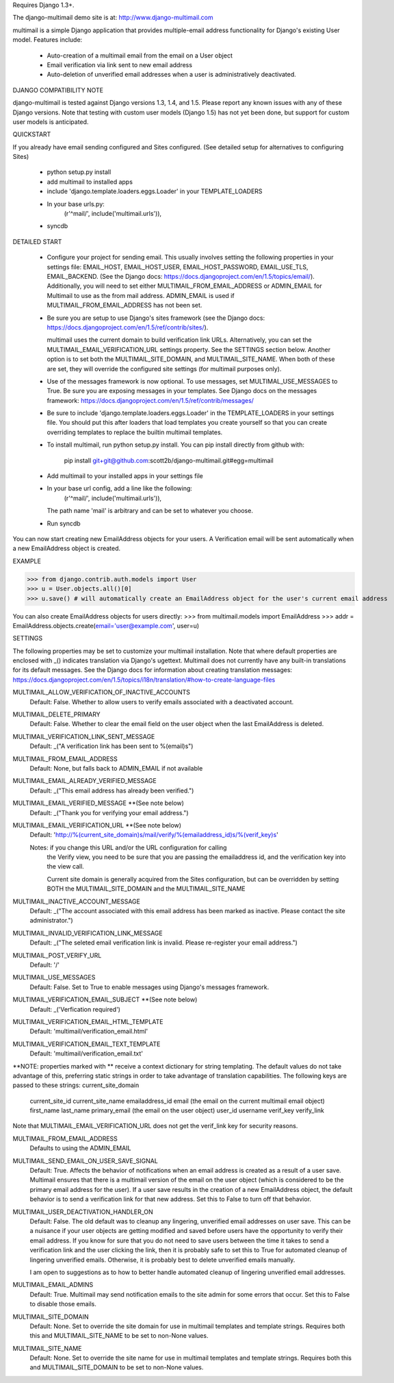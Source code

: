 Requires Django 1.3+.

The django-multimail demo site is at: http://www.django-multimail.com

multimail is a simple Django application that provides multiple-email address
functionality for Django's existing User model. Features include:

 * Auto-creation of a multimail email from the email on a User object

 * Email verification via link sent to new email address

 * Auto-deletion of unverified email addresses when a user is administratively
   deactivated.

DJANGO COMPATIBILITY NOTE

django-multimail is tested against Django versions 1.3, 1.4, and 1.5. Please
report any known issues with any of these Django versions. Note that testing
with custom user models (Django 1.5) has not yet been done, but support for
custom user models is anticipated.

QUICKSTART 

If you already have email sending configured and Sites configured. (See
detailed setup for alternatives to configuring Sites)
 
 * python setup.py install
 * add multimail to installed apps
 * include 'django.template.loaders.eggs.Loader' in your TEMPLATE_LOADERS
 * In your base urls.py:
    (r'^mail/', include('multimail.urls')),
 * syncdb

DETAILED START

 * Configure your project for sending email. This usually involves setting
   the following properties in your settings file: EMAIL_HOST, EMAIL_HOST_USER,
   EMAIL_HOST_PASSWORD, EMAIL_USE_TLS, EMAIL_BACKEND.  (See the Django docs:
   https://docs.djangoproject.com/en/1.5/topics/email/).  Additionally, you
   will need to set either MULTIMAIL_FROM_EMAIL_ADDRESS or ADMIN_EMAIL for
   Multimail to use as the from mail address. ADMIN_EMAIL is used if
   MULTIMAIL_FROM_EMAIL_ADDRESS has not been set.

 * Be sure you are setup to use Django's sites framework (see the Django
   docs: https://docs.djangoproject.com/en/1.5/ref/contrib/sites/).

   multimail uses the current domain to build verification link URLs.
   Alternatively, you can set the MULTIMAIL_EMAIL_VERIFICATION_URL settings
   property. See the SETTINGS section below. Another option is to set both
   the MULTIMAIL_SITE_DOMAIN, and MULTIMAIL_SITE_NAME. When both of these
   are set, they will override the configured site settings (for multimail
   purposes only).

 * Use of the messages framework is now optional. To use messages, set
   MULTIMAL_USE_MESSAGES to True. Be sure you are exposing messages in your
   templates. See Django docs on the messages framework:
   https://docs.djangoproject.com/en/1.5/ref/contrib/messages/

 * Be sure to include 'django.template.loaders.eggs.Loader' in the
   TEMPLATE_LOADERS in your settings file. You should put this after loaders
   that load templates you create yourself so that you can create overriding
   templates to replace the builtin multimail templates.

 * To install multimail, run python setup.py install. You can pip install
   directly from github with:

    pip install git+git@github.com:scott2b/django-multimail.git#egg=multimail

 * Add multimail to your installed apps in your settings file

 * In your base url config, add a line like the following:
    (r'^mail/', include('multimail.urls')),

   The path name 'mail' is arbitrary and can be set to whatever you choose.

 * Run syncdb

You can now start creating new EmailAddress objects for your users. A
Verification email will be sent automatically when a new EmailAddress object is
created.

EXAMPLE

>>> from django.contrib.auth.models import User
>>> u = User.objects.all()[0]
>>> u.save() # will automatically create an EmailAddress object for the user's current email address

You can also create EmailAddress objects for users directly:
>>> from multimail.models import EmailAddress
>>> addr = EmailAddress.objects.create(email='user@example.com', user=u)

SETTINGS

The following properties may be set to customize your multimail installation.
Note that where default properties are enclosed with _() indicates translation
via Django's ugettext. Multimail does not currently have any built-in
translations for its default messages. See the Django docs for information
about creating translation messages: https://docs.djangoproject.com/en/1.5/topics/i18n/translation/#how-to-create-language-files

MULTIMAIL_ALLOW_VERIFICATION_OF_INACTIVE_ACCOUNTS
    Default: False. Whether to allow users to verify emails associated
    with a deactivated account.

MULTIMAIL_DELETE_PRIMARY
    Default: False. Whether to clear the email field on the user object
    when the last EmailAddress is deleted.

MULTIMAIL_VERIFICATION_LINK_SENT_MESSAGE
    Default: _("A verification link has been sent to %(email)s")

MULTIMAIL_FROM_EMAIL_ADDRESS
    Default: None, but falls back to ADMIN_EMAIL if not available

MULTIMAIL_EMAIL_ALREADY_VERIFIED_MESSAGE
    Default: _("This email address has already been verified.")

MULTIMAIL_EMAIL_VERIFIED_MESSAGE **(See note below)
    Default: _("Thank you for verifying your email address.")

MULTIMAIL_EMAIL_VERIFICATION_URL **(See note below)
    Default: 'http://%(current_site_domain)s/mail/verify/%(emailaddress_id)s/%(verif_key)s'

    Notes: if you change this URL and/or the URL configuration for calling
           the Verify view, you need to be sure that you are passing the
           emailaddress id, and the verification key into the view call.

           Current site domain is generally acquired from the Sites
           configuration, but can be overridden by setting BOTH the
           MULTIMAIL_SITE_DOMAIN and the MULTIMAIL_SITE_NAME

MULTIMAIL_INACTIVE_ACCOUNT_MESSAGE
    Default: _("The account associated with this email address has been marked as inactive. Please contact the site administrator.")

MULTIMAIL_INVALID_VERIFICATION_LINK_MESSAGE
    Default: _("The seleted email verification link is invalid. Please re-register your email address.")

MULTIMAIL_POST_VERIFY_URL
    Default: '/'

MULTIMAIL_USE_MESSAGES
    Default: False. Set to True to enable messages using Django's
    messages framework.

MULTIMAIL_VERIFICATION_EMAIL_SUBJECT **(See note below)
    Default:  _('Verfication required')

MULTIMAIL_VERIFICATION_EMAIL_HTML_TEMPLATE
    Default: 'multimail/verification_email.html'

MULTIMAIL_VERIFICATION_EMAIL_TEXT_TEMPLATE
    Default: 'multimail/verification_email.txt'

**NOTE: properties marked with ** receive a context dictionary for string
templating. The default values do not take advantage of this, preferring
static strings in order to take advantage of translation capabilities. The
following keys are passed to these strings:
current_site_domain
        current_site_id
        current_site_name
        emailaddress_id
        email (the email on the current multimail email object)
        first_name
        last_name
        primary_email (the email on the user object)
        user_id
        username
        verif_key
        verify_link

Note that MULTIMAIL_EMAIL_VERIFICATION_URL does not get the verif_link key
for security reasons.

MULTIMAIL_FROM_EMAIL_ADDRESS
    Defaults to using the ADMIN_EMAIL

MULTIMAIL_SEND_EMAIL_ON_USER_SAVE_SIGNAL
    Default: True. Affects the behavior of notifications when an email address
    is created as a result of a user save. Multimail ensures that there is
    a multimail version of the email on the user object (which is considered
    to be the primary email address for the user). If a user save results
    in the creation of a new EmailAddress object, the default behavior is to
    send a verification link for that new address. Set this to False to
    turn off that behavior.

MULTIMAIL_USER_DEACTIVATION_HANDLER_ON
    Default: False. The old default was to cleanup any lingering, unverified
    email addresses on user save. This can be a nuisance if your user objects
    are getting modified and saved before users have the opportunity to
    verify their email address. If you know for sure that you do not need
    to save users between the time it takes to send a verification link
    and the user clicking the link, then it is probably safe to set this to
    True for automated cleanup of lingering unverified emails. Otherwise, it
    is probably best to delete unverified emails manually.

    I am open to suggestions as to how to better handle automated cleanup of
    lingering unverified email addresses.

MULTIMAIL_EMAIL_ADMINS
    Default: True. Multimail may send notification emails to the site admin
    for some errors that occur. Set this to False to disable those emails.

MULTIMAIL_SITE_DOMAIN
    Default: None. Set to override the site domain for use in multimail
    templates and template strings. Requires both this and MULTIMAIL_SITE_NAME
    to be set to non-None values.

MULTIMAIL_SITE_NAME
    Default: None. Set to override the site name for use in multimail
    templates and template strings. Requires both this and
    MULTIMAIL_SITE_DOMAIN to be set to non-None values.
